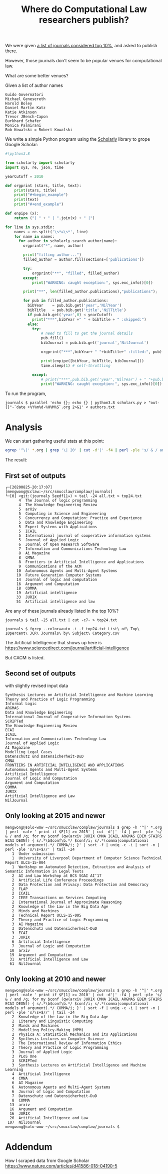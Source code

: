 #+TITLE: Where do Computational Law researchers publish?

We were given [[https://inet.smu.edu.sg/sites/or/grants/_layouts/15/WopiFrame.aspx?sourcedoc=/sites/or/grants/Documents/External/Publication%20Reporting/List%20of%20Top%2010percent%20JCR%20Journals%20by%20Subject%20Category.xlsx&action=default][a list of journals considered top 10%]], and asked to publish there.

However, those journals don't seem to be popular venues for computational law.

What are some better venues?

Given a list of author names

#+begin_src text :tangle authors.txt
Guido Governatori
Michael Genesereth
Harold Boley
Daniel Martin Katz
Katie Atkinson
Trevor JBench-Capon
Burkhard Schafer
Monica Palmirani
Bob Kowalski = Robert Kowalski
#+end_src

We write a simple Python program using the [[https://pypi.org/project/scholarly/][Scholarly]] library to grope Google Scholar:

#+begin_src python :tangle scholars.py
  #!python3.8

  from scholarly import scholarly
  import sys, re, json, time

  yearCutoff = 2010

  def orgprint (stars, title, text):
      print(stars, title)
      print("#+begin_example")
      print(text)
      print("#+end_example")

  def enpipe (x):
      return ("| " + " | ".join(x) + " |")

  for line in sys.stdin:
      names = re.split('\s*=\s*', line)
      for name in names:
        for author in scholarly.search_author(name):
          orgprint("*", name, author)

          print("filling author...")
          filled_author = author.fill(sections=['publications'])

          try:
              orgprint("**", "filled", filled_author)
          except:
              print("WARNING: caught exception:", sys.exc_info()[0])

          print("**", len(filled_author.publications),"publications");

          for pub in filled_author.publications:
            bibYear    = pub.bib.get('year','NilYear')
            bibTitle   = pub.bib.get('title','NilTitle')
            if pub.bib.get('year',0) < yearCutoff:
              print("***",bibYear +" " + bibTitle + " :skipped:")
            else:
              try:
                  # need to fill to get the journal details
                  pub.fill()
                  bibJournal = pub.bib.get('journal','NilJournal')

                  orgprint("***",bibYear+ " "+bibTitle+" :filled:", pub)

                  print(enpipe([bibYear, bibTitle, bibJournal]))
                  time.sleep(1) # self-throttling

              except:
                  # print("***",pub.bib.get('year','NilYear') + " "+pub.bib.  get('title','NilTitle')+" :error:")
                  print("WARNING: caught exception:", sys.exc_info()[0])

#+end_src

To run the program,

#+begin_example
journals $ parallel 'echo {}; echo {} | python3.8 scholars.py > "out-{}"-`date +%Y%m%d-%H%M%S`.org 2>&1' < authors.txt
#+end_example

* Analysis

We can start gathering useful stats at this point:

#+begin_src bash
egrep '^\|' *.org | grep '\| 20' | cut -d'|' -f4 | perl -ple 's/ & / and /g; for my $conf (qw(JURIX CMNA ICAIL ARGMAS EDEM STAIRS ECAI DEON)) { s/.*\b$conf\b.*/ $conf/i; s/.*(comma|computational models of argument).*/ COMMA/i; }' | sort -f | uniq -c -i | sort -n | perl -ple 's/\s+$//' > all.txt
#+end_src

The result:

** First set of outputs
#+begin_example
┌─[20200825-20:17:07]   [mengwong@cclaw:~/src/smucclaw/complaw/journals]
└─[0] <git:(journals 5eedf11✈) > tail -24 all.txt > top24.txt
      4  The Journal of logic programming 
      4  The Knowledge Engineering Review 
      5  arXiv 
      5  Computing in Science and Engineering 
      5  Concurrency and Computation: Practice and Experience 
      5  Data and Knowledge Engineering 
      5  Expert Systems with Applications 
      5  ICAIL
      5  International journal of cooperative information systems 
      5  Journal of Applied Logic 
      6  Journal of Open Research Software 
      7  Information and Communications Technology Law 
      8  Ai Magazine 
      8  CMNA
      8  Frontiers in Artificial Intelligence and Applications 
      9  Communications of the ACM 
     10  Autonomous Agents and Multi-Agent Systems 
     10  Future Generation Computer Systems 
     14  Journal of logic and computation 
     16  Argument and Computation 
     18  COMMA
     19  Artificial intelligence 
     33  JURIX
     51  Artificial intelligence and law 
#+end_example

Are any of these journals already listed in the top 10%?

#+begin_example
journals $ tail -25 all.txt | cut -c7- > top24.txt

journals $ fgrep --color=auto -i -f top24.txt List\ of\ Top\ 10percent\ JCR\ Journals\ by\ Subject\ Category.csv
#+end_example

The Artificial Intelligence that shows up here is https://www.sciencedirect.com/journal/artificial-intelligence

But CACM is listed.

** Second set of outputs

with slightly revised input data

#+begin_example
Synthesis Lectures on Artificial Intelligence and Machine Learning
Theory and Practice of Logic Programming
Informal Logic
ARGMAS
Data and Knowledge Engineering
International Journal of Cooperative Information Systems
SCRIPTed
The Knowledge Engineering Review
ECAI
ICAIL
Information and Communications Technology Law
Journal of Applied Logic
AI Magazine
Modelling Legal Cases
Datenschutz und Datensicherheit-DuD
CMNA
FRONTIERS IN ARTIFICIAL INTELLIGENCE AND APPLICATIONS
Autonomous Agents and Multi-Agent Systems
Artificial Intelligence
Journal of Logic and Computation
Argument and Computation
COMMA
JURIX
Artificial Intelligence and Law
NilJournal
#+end_example

** Only looking at 2015 and newer

#+begin_example
mengwong@solo-wmw ~/src/smucclaw/complaw/journals $ grep -h '^|' *.org | perl -nale ' print if $F[1] >= 2015' | cut -d'|' -f4 | perl -ple 's/ & / and /g; for my $conf (qw(arxiv JURIX CMNA ICAIL ARGMAS EDEM STAIRS ECAI DEON)) { s/.*\b$conf\b.*/ $conf/i; s/.*(comma|computational models of argument).*/ COMMA/i; }' | sort -f | uniq -c -i | sort -n | perl -ple 's/\s+$//' | tail -24
   1  Under submission
   1  University of Liverpool Department of Computer Science Technical Report ULCS-15-004
   1  Workshop on Automated Detection, Extraction and Analysis of Semantic Information in Legal Texts
   2  AI and Law Workshop at BCS SGAI AI’17
   2  Artificial Life Conference Proceedings
   2  Data Protection and Privacy: Data Protection and Democracy
   2  FLAP
   2  ICAIL
   2  IEEE Transactions on Services Computing
   2  International Journal of Approximate Reasoning
   2  Knowledge of the Law in the Big Data Age
   2  Minds and Machines
   2  Technical Report UCLS-15-005
   2  Theory and Practice of Logic Programming
   3  AI Magazine
   3  Datenschutz und Datensicherheit-DuD
   3  ECAI
   3  JURIX
   6  Artificial Intelligence
   7  Journal of Logic and Computation
  10  arxiv
  19  Argument and Computation
  31  Artificial Intelligence and Law
  61  NilJournal
#+end_example

** Only looking at 2010 and newer

#+begin_example
mengwong@solo-wmw ~/src/smucclaw/complaw/journals $ grep -h '^|' *.org | perl -nale ' print if $F[1] >= 2010' | cut -d'|' -f4 | perl -ple 's/ & / and /g; for my $conf (qw(arxiv JURIX CMNA ICAIL ARGMAS EDEM STAIRS ECAI DEON)) { s/.*\b$conf\b.*/ $conf/i; s/.*(comma|computational models of argument).*/ COMMA/i; }' | sort -f | uniq -c -i | sort -n | perl -ple 's/\s+$//' | tail -24
   2  Knowledge of the Law in the Big Data Age
   2  Literary and Linguistic Computing
   2  Minds and Machines
   2  Modelling Policy-Making (MPM)
   2  Physica A: Statistical Mechanics and its Applications
   2  Synthesis Lectures on Computer Science
   2  The International Review of Information Ethics
   2  Theory and Practice of Logic Programming
   3  Journal of Applied Logic
   3  PLoS One
   3  SCRIPTed
   3  Synthesis Lectures on Artificial Intelligence and Machine Learning
   4  Artificial Intelligence
   4  CMNA
   6  AI Magazine
   6  Autonomous Agents and Multi-Agent Systems
   6  Journal of Logic and Computation
   7  Datenschutz und Datensicherheit-DuD
   8  COMMA
  13  arxiv
  16  Argument and Computation
  16  JURIX
  26  Artificial Intelligence and Law
 107  NilJournal
mengwong@solo-wmw ~/src/smucclaw/complaw/journals $  
#+end_example

* Addendum

How I scraped data from Google Scholar
https://www.nature.com/articles/d41586-018-04190-5
